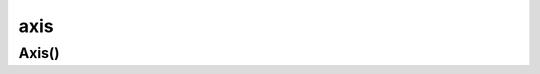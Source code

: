 .. py:module:: matplotlib.axis

.. title:: matplotlib.axis

.. meta::
    :description lang=ru: описание модуля matplotlib.axis, языка программирования python
    :description lang=en: python matplotlib.axis module description
    :keywords lang=ru: python matplotlib axis
    :keywords lang=en: python matplotlib axis

axis
====

Axis()
------

.. py:class:: Axis()

	Координатная ось